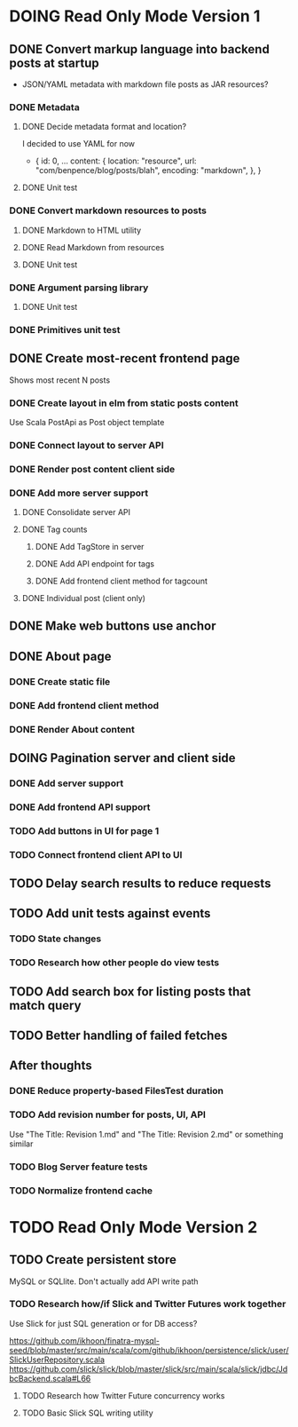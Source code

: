 * DOING Read Only Mode Version 1
** DONE Convert markup language into backend posts at startup
CLOSED: [2016-08-19 Fri 23:18]
- JSON/YAML metadata with markdown file posts as JAR resources?
*** DONE Metadata
CLOSED: [2016-08-17 Wed 22:16]
**** DONE Decide metadata format and location?
CLOSED: [2016-08-14 Sun 22:38]
I decided to use YAML for now
- { id: 0,
    ...
    content: {
      location: "resource",
      url: "com/benpence/blog/posts/blah",
      encoding: "markdown",
    },
  }
**** DONE Unit test
CLOSED: [2016-08-17 Wed 21:16]
*** DONE Convert markdown resources to posts
CLOSED: [2016-08-17 Wed 22:16]
**** DONE Markdown to HTML utility
CLOSED: [2016-08-14 Sun 10:11]
**** DONE Read Markdown from resources
CLOSED: [2016-08-15 Mon 20:52]
**** DONE Unit test
CLOSED: [2016-08-17 Wed 21:16]
*** DONE Argument parsing library
CLOSED: [2016-08-19 Fri 23:18]
**** DONE Unit test
CLOSED: [2016-08-19 Fri 23:18]
*** DONE Primitives unit test
CLOSED: [2016-08-17 Wed 22:16]
** DONE Create most-recent frontend page
CLOSED: [2016-09-05 Mon 19:18]
Shows most recent N posts
*** DONE Create layout in elm from static posts content
CLOSED: [2016-08-22 Mon 21:12]
Use Scala PostApi as Post object template
*** DONE Connect layout to server API
CLOSED: [2016-08-31 Wed 21:04]
*** DONE Render post content client side
CLOSED: [2016-09-01 Thu 22:30]
*** DONE Add more server support
CLOSED: [2016-09-05 Mon 19:18]
**** DONE Consolidate server API
CLOSED: [2016-09-05 Mon 00:03]
**** DONE Tag counts
CLOSED: [2016-09-05 Mon 15:08]
***** DONE Add TagStore in server
CLOSED: [2016-09-05 Mon 15:08]
***** DONE Add API endpoint for tags
CLOSED: [2016-09-05 Mon 15:08]
***** DONE Add frontend client method for tagcount
CLOSED: [2016-09-05 Mon 15:08]
**** DONE Individual post (client only)
CLOSED: [2016-09-05 Mon 19:16]
** DONE Make web buttons use anchor
CLOSED: [2016-09-07 Wed 21:53]
** DONE About page
CLOSED: [2016-09-07 Wed 22:25]
*** DONE Create static file
CLOSED: [2016-09-07 Wed 22:08]
*** DONE Add frontend client method
CLOSED: [2016-09-07 Wed 22:16]
*** DONE Render About content
CLOSED: [2016-09-07 Wed 22:16]
** DOING Pagination server and client side
*** DONE Add server support
CLOSED: [2016-09-08 Thu 22:55]
*** DONE Add frontend API support
CLOSED: [2016-09-08 Thu 22:55]
*** TODO Add buttons in UI for page 1
*** TODO Connect frontend client API to UI
** TODO Delay search results to reduce requests
** TODO Add unit tests against events
*** TODO State changes
*** TODO Research how other people do view tests
** TODO Add search box for listing posts that match query
** TODO Better handling of failed fetches
** After thoughts
*** DONE Reduce property-based FilesTest duration
CLOSED: [2016-09-01 Thu 22:23]
*** TODO Add revision number for posts, UI, API
Use "The Title: Revision 1.md" and "The Title: Revision 2.md" or something similar
*** TODO Blog Server feature tests
*** TODO Normalize frontend cache
* TODO Read Only Mode Version 2
** TODO Create persistent store
MySQL or SQLlite. Don't actually add API write path
*** TODO Research how/if Slick and Twitter Futures work together
Use Slick for just SQL generation or for DB access?

https://github.com/ikhoon/finatra-mysql-seed/blob/master/src/main/scala/com/github/ikhoon/persistence/slick/user/SlickUserRepository.scala
https://github.com/slick/slick/blob/master/slick/src/main/scala/slick/jdbc/JdbcBackend.scala#L66
**** TODO Research how Twitter Future concurrency works
**** TODO Basic Slick SQL writing utility
